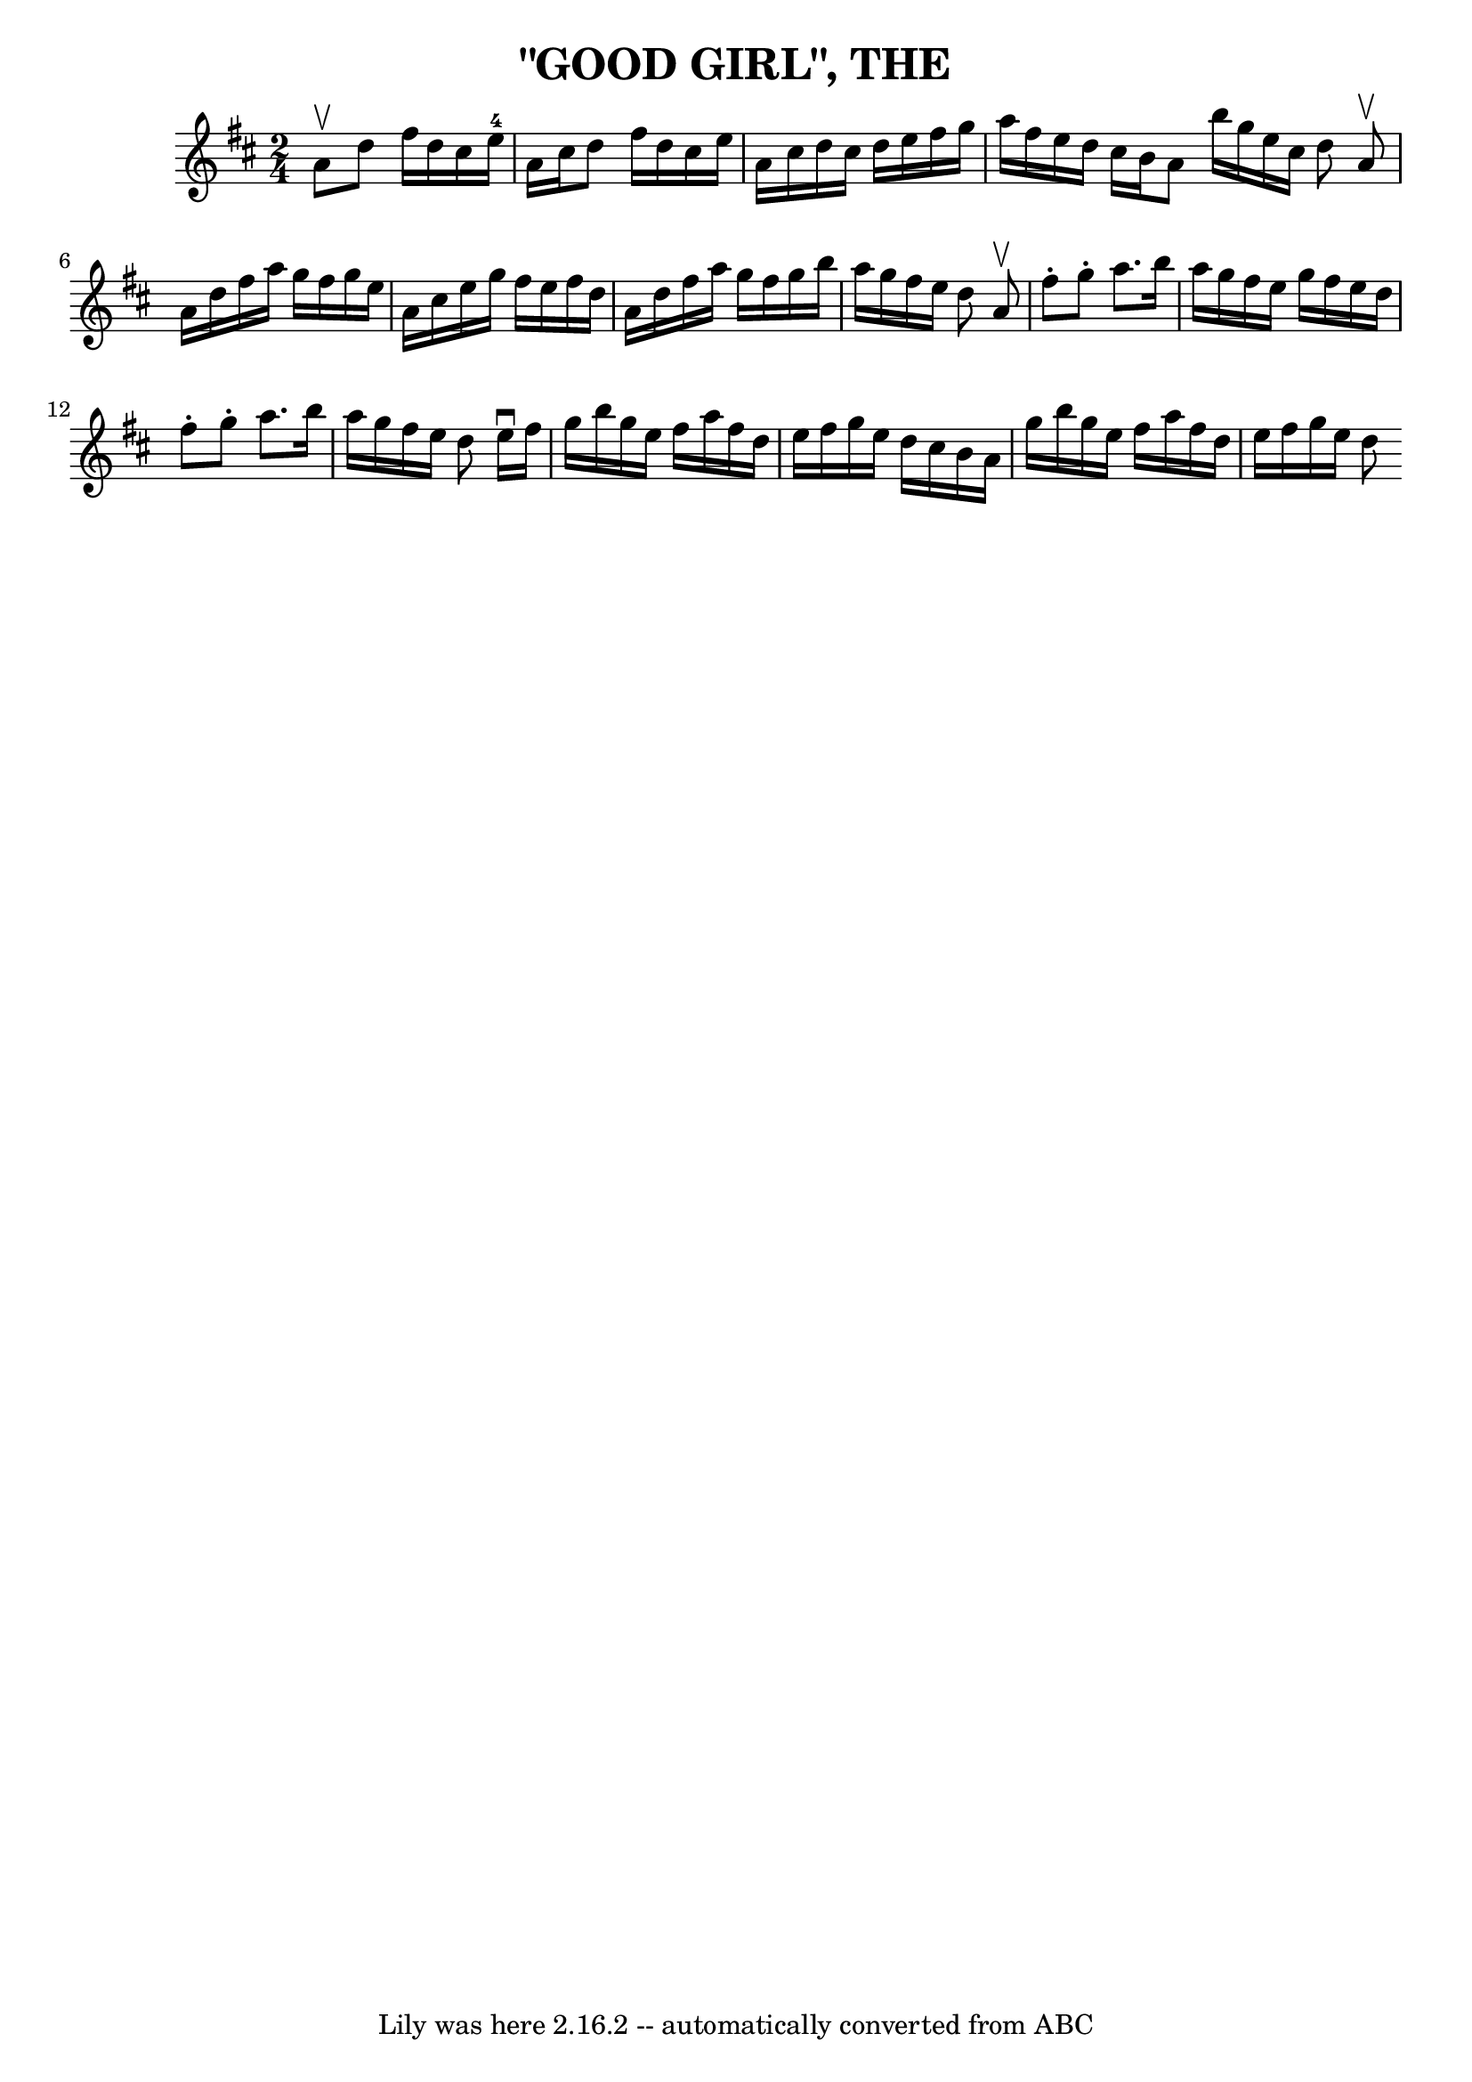 \version "2.7.40"
\header {
	book = "Coles pg 26.8"
	crossRefNumber = "8"
	footnotes = "\\\\GOOD GIRL -- First lady turn second gent, first gent turn second lady.\\\\Four hands half round, and back to places.  Two couples down centre,\\\\back, first couple cast off.  Right and left 4."
	tagline = "Lily was here 2.16.2 -- automatically converted from ABC"
	title = "\"GOOD GIRL\", THE"
}
voicedefault =  {
\set Score.defaultBarType = "empty"

\time 2/4 \key d \major a'8^\upbow   |
 d''8 fis''16 d''16    
cis''16 e''16-4 a'16 cis''16    |
 d''8 fis''16 d''16  
 cis''16 e''16 a'16 cis''16    |
 d''16 cis''16 d''16   
 e''16 fis''16 g''16 a''16 fis''16    |
 e''16 d''16    
cis''16 b'16 a'8    \bar ":|" b''16 g''16 e''16 cis''16    
d''8    \bar "||"     \bar "|:" a'8^\upbow   |
 a'16 d''16    
fis''16 a''16 g''16 fis''16 g''16 e''16    |
 a'16    
cis''16 e''16 g''16 fis''16 e''16 fis''16 d''16    |
   
a'16 d''16 fis''16 a''16 g''16 fis''16 g''16 b''16    
|
 a''16 g''16 fis''16 e''16 d''8    \bar ":|"     
\bar "|:" a'8^\upbow   |
 fis''8 -. g''8 -. a''8. b''16    
|
 a''16 g''16 fis''16 e''16 g''16 fis''16 e''16    
d''16    |
 fis''8 -. g''8 -. a''8. b''16    |
 a''16    
g''16 fis''16 e''16 d''8    \bar ":|"     \bar "|:" e''16^\downbow  
 fis''16    |
 g''16 b''16 g''16 e''16 fis''16 a''16    
fis''16 d''16    |
 e''16 fis''16 g''16 e''16 d''16    
cis''16 b'16 a'16    |
 g''16 b''16 g''16 e''16    
fis''16 a''16 fis''16 d''16    |
 e''16 fis''16 g''16    
e''16 d''8    \bar ":|"   
}

\score{
    <<

	\context Staff="default"
	{
	    \voicedefault 
	}

    >>
	\layout {
	}
	\midi {}
}
